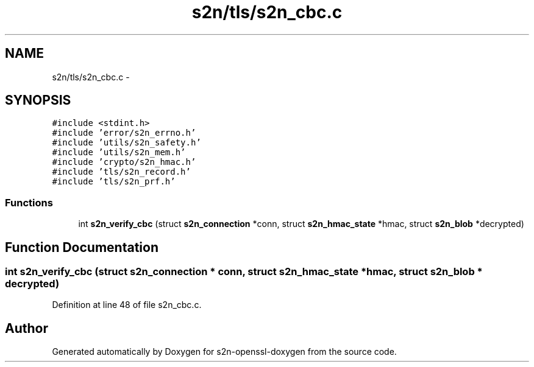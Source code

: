 .TH "s2n/tls/s2n_cbc.c" 3 "Thu Jun 30 2016" "s2n-openssl-doxygen" \" -*- nroff -*-
.ad l
.nh
.SH NAME
s2n/tls/s2n_cbc.c \- 
.SH SYNOPSIS
.br
.PP
\fC#include <stdint\&.h>\fP
.br
\fC#include 'error/s2n_errno\&.h'\fP
.br
\fC#include 'utils/s2n_safety\&.h'\fP
.br
\fC#include 'utils/s2n_mem\&.h'\fP
.br
\fC#include 'crypto/s2n_hmac\&.h'\fP
.br
\fC#include 'tls/s2n_record\&.h'\fP
.br
\fC#include 'tls/s2n_prf\&.h'\fP
.br

.SS "Functions"

.in +1c
.ti -1c
.RI "int \fBs2n_verify_cbc\fP (struct \fBs2n_connection\fP *conn, struct \fBs2n_hmac_state\fP *hmac, struct \fBs2n_blob\fP *decrypted)"
.br
.in -1c
.SH "Function Documentation"
.PP 
.SS "int s2n_verify_cbc (struct \fBs2n_connection\fP * conn, struct \fBs2n_hmac_state\fP * hmac, struct \fBs2n_blob\fP * decrypted)"

.PP
Definition at line 48 of file s2n_cbc\&.c\&.
.SH "Author"
.PP 
Generated automatically by Doxygen for s2n-openssl-doxygen from the source code\&.
